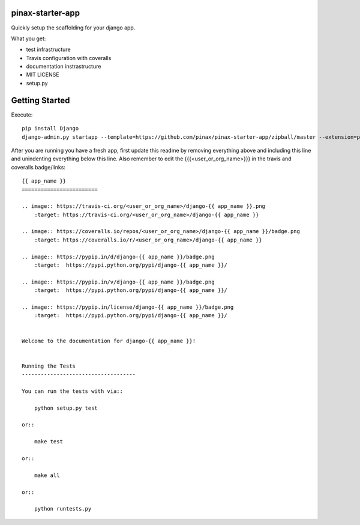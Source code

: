 pinax-starter-app
=================


Quickly setup the scaffolding for your django app.

What you get:

* test infrastructure
* Travis configuration with coveralls
* documentation instrastructure
* MIT LICENSE
* setup.py


Getting Started
================

Execute::

    pip install Django
    django-admin.py startapp --template=https://github.com/pinax/pinax-starter-app/zipball/master --extension=py,rst,in,sh,rc <project_name>


After you are running you have a fresh app, first update this readme by removing
everything above and including this line and unindenting everything below this line. Also
remember to edit the {{{<user_or_org_name>}}} in the travis and coveralls badge/links::

    {{ app_name }}
    ========================
    
    .. image:: https://travis-ci.org/<user_or_org_name>/django-{{ app_name }}.png
        :target: https://travis-ci.org/<user_or_org_name>/django-{{ app_name }}
    
    .. image:: https://coveralls.io/repos/<user_or_org_name>/django-{{ app_name }}/badge.png
        :target: https://coveralls.io/r/<user_or_org_name>/django-{{ app_name }}
    
    .. image:: https://pypip.in/d/django-{{ app_name }}/badge.png
        :target:  https://pypi.python.org/pypi/django-{{ app_name }}/
    
    .. image:: https://pypip.in/v/django-{{ app_name }}/badge.png
        :target:  https://pypi.python.org/pypi/django-{{ app_name }}/
    
    .. image:: https://pypip.in/license/django-{{ app_name }}/badge.png
        :target:  https://pypi.python.org/pypi/django-{{ app_name }}/
    
    
    Welcome to the documentation for django-{{ app_name }}!
    
    
    Running the Tests
    ------------------------------------
    
    You can run the tests with via::
    
        python setup.py test
    
    or::
    
        make test
    
    or::
    
        make all
    
    or::
    
        python runtests.py

